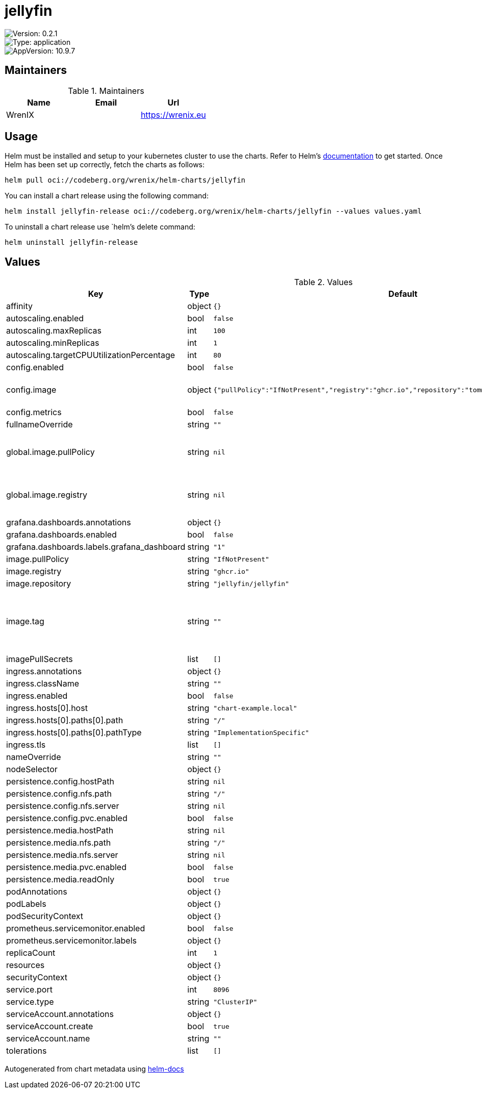 

= jellyfin

image::https://img.shields.io/badge/Version-0.2.1-informational?style=flat-square[Version: 0.2.1]
image::https://img.shields.io/badge/Version-application-informational?style=flat-square[Type: application]
image::https://img.shields.io/badge/AppVersion-10.9.7-informational?style=flat-square[AppVersion: 10.9.7]
== Maintainers

.Maintainers
|===
| Name | Email | Url

| WrenIX
|
| <https://wrenix.eu>
|===

== Usage

Helm must be installed and setup to your kubernetes cluster to use the charts.
Refer to Helm's https://helm.sh/docs[documentation] to get started.
Once Helm has been set up correctly, fetch the charts as follows:

[source,bash]
----
helm pull oci://codeberg.org/wrenix/helm-charts/jellyfin
----

You can install a chart release using the following command:

[source,bash]
----
helm install jellyfin-release oci://codeberg.org/wrenix/helm-charts/jellyfin --values values.yaml
----

To uninstall a chart release use `helm`'s delete command:

[source,bash]
----
helm uninstall jellyfin-release
----

== Values

.Values
|===
| Key | Type | Default | Description

| affinity
| object
| `{}`
|

| autoscaling.enabled
| bool
| `false`
|

| autoscaling.maxReplicas
| int
| `100`
|

| autoscaling.minReplicas
| int
| `1`
|

| autoscaling.targetCPUUtilizationPercentage
| int
| `80`
|

| config.enabled
| bool
| `false`
|

| config.image
| object
| `{"pullPolicy":"IfNotPresent","registry":"ghcr.io","repository":"tomwright/dasel","tag":"2.8.1"}`
| image to patch config

| config.metrics
| bool
| `false`
|

| fullnameOverride
| string
| `""`
|

| global.image.pullPolicy
| string
| `nil`
| if set it will overwrite all pullPolicy

| global.image.registry
| string
| `nil`
| if set it will overwrite all registry entries

| grafana.dashboards.annotations
| object
| `{}`
|

| grafana.dashboards.enabled
| bool
| `false`
|

| grafana.dashboards.labels.grafana_dashboard
| string
| `"1"`
|

| image.pullPolicy
| string
| `"IfNotPresent"`
|

| image.registry
| string
| `"ghcr.io"`
|

| image.repository
| string
| `"jellyfin/jellyfin"`
|

| image.tag
| string
| `""`
| Overrides the image tag whose default is the chart appVersion.

| imagePullSecrets
| list
| `[]`
|

| ingress.annotations
| object
| `{}`
|

| ingress.className
| string
| `""`
|

| ingress.enabled
| bool
| `false`
|

| ingress.hosts[0].host
| string
| `"chart-example.local"`
|

| ingress.hosts[0].paths[0].path
| string
| `"/"`
|

| ingress.hosts[0].paths[0].pathType
| string
| `"ImplementationSpecific"`
|

| ingress.tls
| list
| `[]`
|

| nameOverride
| string
| `""`
|

| nodeSelector
| object
| `{}`
|

| persistence.config.hostPath
| string
| `nil`
|

| persistence.config.nfs.path
| string
| `"/"`
|

| persistence.config.nfs.server
| string
| `nil`
|

| persistence.config.pvc.enabled
| bool
| `false`
|

| persistence.media.hostPath
| string
| `nil`
|

| persistence.media.nfs.path
| string
| `"/"`
|

| persistence.media.nfs.server
| string
| `nil`
|

| persistence.media.pvc.enabled
| bool
| `false`
|

| persistence.media.readOnly
| bool
| `true`
|

| podAnnotations
| object
| `{}`
|

| podLabels
| object
| `{}`
|

| podSecurityContext
| object
| `{}`
|

| prometheus.servicemonitor.enabled
| bool
| `false`
|

| prometheus.servicemonitor.labels
| object
| `{}`
|

| replicaCount
| int
| `1`
|

| resources
| object
| `{}`
|

| securityContext
| object
| `{}`
|

| service.port
| int
| `8096`
|

| service.type
| string
| `"ClusterIP"`
|

| serviceAccount.annotations
| object
| `{}`
|

| serviceAccount.create
| bool
| `true`
|

| serviceAccount.name
| string
| `""`
|

| tolerations
| list
| `[]`
|
|===

Autogenerated from chart metadata using https://github.com/norwoodj/helm-docs[helm-docs]
